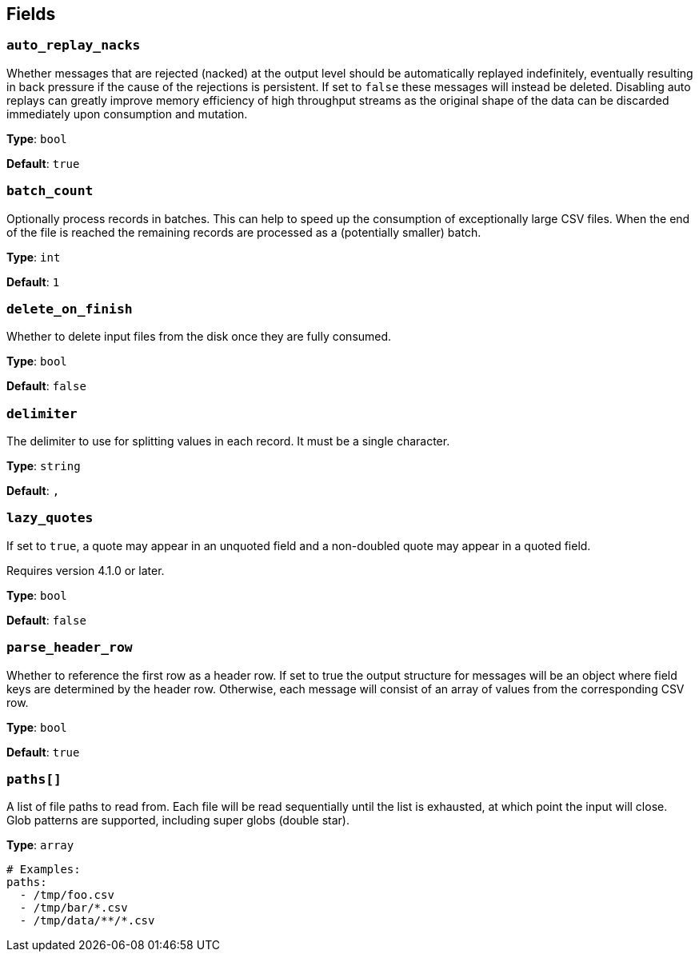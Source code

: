 // This content is autogenerated. Do not edit manually. To override descriptions, use the doc-tools CLI with the --overrides option: https://redpandadata.atlassian.net/wiki/spaces/DOC/pages/1247543314/Generate+reference+docs+for+Redpanda+Connect

== Fields

=== `auto_replay_nacks`

Whether messages that are rejected (nacked) at the output level should be automatically replayed indefinitely, eventually resulting in back pressure if the cause of the rejections is persistent. If set to `false` these messages will instead be deleted. Disabling auto replays can greatly improve memory efficiency of high throughput streams as the original shape of the data can be discarded immediately upon consumption and mutation.

*Type*: `bool`

*Default*: `true`

=== `batch_count`

Optionally process records in batches. This can help to speed up the consumption of exceptionally large CSV files. When the end of the file is reached the remaining records are processed as a (potentially smaller) batch.

*Type*: `int`

*Default*: `1`

=== `delete_on_finish`

Whether to delete input files from the disk once they are fully consumed.

*Type*: `bool`

*Default*: `false`

=== `delimiter`

The delimiter to use for splitting values in each record. It must be a single character.

*Type*: `string`

*Default*: `,`

=== `lazy_quotes`

If set to `true`, a quote may appear in an unquoted field and a non-doubled quote may appear in a quoted field.

ifndef::env-cloud[]
Requires version 4.1.0 or later.
endif::[]

*Type*: `bool`

*Default*: `false`

=== `parse_header_row`

Whether to reference the first row as a header row. If set to true the output structure for messages will be an object where field keys are determined by the header row. Otherwise, each message will consist of an array of values from the corresponding CSV row.

*Type*: `bool`

*Default*: `true`

=== `paths[]`

A list of file paths to read from. Each file will be read sequentially until the list is exhausted, at which point the input will close. Glob patterns are supported, including super globs (double star).

*Type*: `array`

[source,yaml]
----
# Examples:
paths:
  - /tmp/foo.csv
  - /tmp/bar/*.csv
  - /tmp/data/**/*.csv

----


